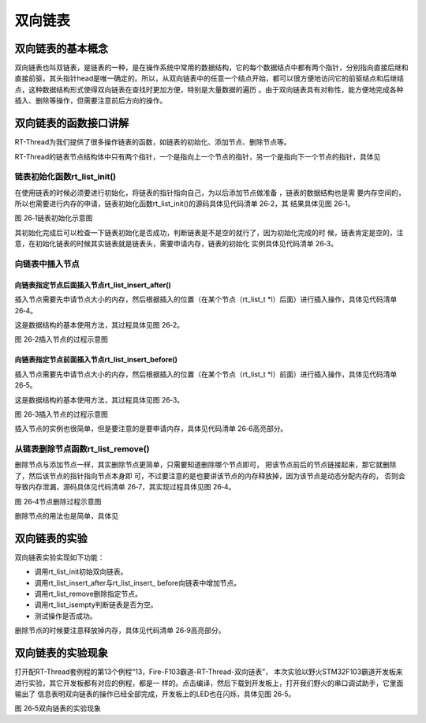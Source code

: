 .. vim: syntax=rst

双向链表
==========

双向链表的基本概念
~~~~~~~~~~~~~~~~~~~~~

双向链表也叫双链表，是链表的一种，是在操作系统中常用的数据结构，它的每个数据结点中都有两个指针，分别指向直接后继和直接前驱，其头指针head是唯一确定的。所以，从双向链表中的任意一个结点开始，都可以很方便地访问它的前驱结点和后继结点，这种数据结构形式使得双向链表在查找时更加方便，特别是大量数据的遍历
。由于双向链表具有对称性，能方便地完成各种插入、删除等操作，但需要注意前后方向的操作。

双向链表的函数接口讲解
~~~~~~~~~~~~~~~~~~~~~~

RT-Thread为我们提供了很多操作链表的函数，如链表的初始化、添加节点、删除节点等。

RT-Thread的链表节点结构体中只有两个指针，一个是指向上一个节点的指针，另一个是指向下一个节点的指针，具体见

.. code-block:: c
    :caption: 代码清单 26‑1链表节点结构体
    :linenos:

    struct rt_list_node {
        struct rt_list_node *next;  /**< 指向下一个节点的指针. */
        struct rt_list_node *prev;  /**< 指向上一个节点的指针. */
    };
    typedef struct rt_list_node rt_list_t;


链表初始化函数rt_list_init()
^^^^^^^^^^^^^^^^^^^^^^^^^^^^^^^^^

在使用链表的时候必须要进行初始化，将链表的指针指向自己，为以后添加节点做准备 ，链表的数据结构也是需
要内存空间的，所以也需要进行内存的申请，链表初始化函数rt_list_init()的源码具体见代码清单 26‑2，其
结果具体见图 26‑1。

.. code-block:: c
    :caption: 代码清单 26‑2链表初始化函数rt_list_init()源码
    :linenos:

    /**
    * @brief 初始化一个链表
    *
    * @param
    */
    rt_inline void rt_list_init(rt_list_t *l)
    {
        l->next = l->prev = l;
    }


.. image:: media/double_link/double002.png
    :align: center
    :alt: 图 26‑1链表初始化示意图

图 26‑1链表初始化示意图

其初始化完成后可以检查一下链表初始化是否成功，判断链表是不是空的就行了，因为初始化完成的时
候，链表肯定是空的，注意，在初始化链表的时候其实链表就是链表头，需要申请内存，链表的初始化
实例具体见代码清单 26‑3。

.. code-block:: c
    :caption: 代码清单 26‑3链表初始化函数rt_list_init()实例
    :linenos:

    head = rt_malloc(sizeof(rt_list_t));/* 申请动态内存 */
    if (RT_NULL == head) /* 没有申请成功 */
        rt_kprintf("动态内存申请失败！\n");
    else
        rt_kprintf("动态内存申请成功，头结点地址为%d！\n",head);

    rt_kprintf("\n双向链表初始化中......\n");
    rt_list_init(head);
    if (rt_list_isempty(head))
        rt_kprintf("双向链表初始化成功!\n\n");

向链表中插入节点
^^^^^^^^^^^^^^^^

向链表指定节点后面插入节点rt_list_insert_after()
'''''''''''''''''''''''''''''''''''''''''''''''''''''

插入节点需要先申请节点大小的内存，然后根据插入的位置（在某个节点（rt_list_t \*l）后面）进行插入操作，具体见代码清单 26‑4。

.. code-block:: c
    :caption: 代码清单 26‑4向链表指定节点后面插入节点rt_list_insert_after()源码
    :linenos:

    rt_inline void rt_list_insert_after(rt_list_t *l, rt_list_t *n)
    {
        l->next->prev = n;			(1)
        n->next = l->next;			(2)

        l->next = n;			(3)
        n->prev = l;			(4)
    }


这是数据结构的基本使用方法，其过程具体见图 26‑2。

.. image:: media/double_link/double003.png
    :align: center
    :alt: 图 26‑2插入节点的过程示意图

图 26‑2插入节点的过程示意图

向链表指定节点前面插入节点rt_list_insert_before()
''''''''''''''''''''''''''''''''''''''''''''''''''''''''

插入节点需要先申请节点大小的内存，然后根据插入的位置（在某个节点（rt_list_t \*l）前面）进行插入操作，具体见代码清单 26‑5。

.. code-block:: c
    :caption: 代码清单 26‑5向链表指定节点前面插入节点rt_list_insert_before()源码
    :linenos:

    rt_inline void rt_list_insert_before(rt_list_t *l, rt_list_t *n)
    {
        l->prev->next = n;			(1)
        n->prev = l->prev;			(2)

        l->prev = n;			(3)
        n->next = l;			(4)
    }


这是数据结构的基本使用方法，其过程具体见图 26‑3。

.. image:: media/double_link/double004.png
    :align: center
    :alt: 图 26‑3插入节点的过程示意图

图 26‑3插入节点的过程示意图

插入节点的实例也很简单，但是要注意的是要申请内存，具体见代码清单 26‑6高亮部分。

.. code-block:: c
    :caption: 代码清单 26‑6向链表插入节点函数实例
    :emphasize-lines: 5-9,18,20
    :linenos:

    /* 插入节点：顺序插入与从末尾插入 */

    rt_kprintf("添加节点和尾节点添加......\n");

    /* 动态申请第一个结点的内存 */
    node1 = rt_malloc(sizeof(rt_list_t));

    /* 动态申请第二个结点的内存 */
    node2 = rt_malloc(sizeof(rt_list_t));

    rt_kprintf("添加第一个节点与第二个节点.....\n");

    /* 因为这是在某个节点后面添加一个节点函数
    为后面的rt_list_insert_before（某个节点之前）
    添加节点做铺垫,两个函数添加完之后的顺序是
    head -> node1 -> node2 */

    rt_list_insert_after(head,node2);

    rt_list_insert_before(node2,node1);

    if ((node1->prev == head) && (node2->prev == node1))
        rt_kprintf("添加节点成功!\n\n");
    else
        rt_kprintf("添加节点失败!\n\n");


从链表删除节点函数rt_list_remove()
^^^^^^^^^^^^^^^^^^^^^^^^^^^^^^^^^^^^^^^^^^^^^^^^^^

删除节点与添加节点一样，其实删除节点更简单，只需要知道删除哪个节点即可，
把该节点前后的节点链接起来，那它就删除了，然后该节点的指针指向节点本身即
可，不过要注意的是也要讲该节点的内存释放掉，因为该节点是动态分配内存的，
否则会导致内存泄漏，源码具体见代码清单 26‑7，其实现过程具体见图 26‑4。

.. code-block:: c
    :caption: 代码清单 26‑7从链表删除节点函数rt_list_remove()源码
    :linenos:

    rt_inline void rt_list_remove(rt_list_t *n)
    {
        n->next->prev = n->prev;		(1)
        n->prev->next = n->next;		(2)

        n->next = n->prev = n;		(3)
    }


.. image:: media/double_link/double005.png
    :align: center
    :alt: 图 26‑4节点删除过程示意图

图 26‑4节点删除过程示意图

删除节点的用法也是简单，具体见

.. code-block:: c
    :caption: 代码清单 26‑8从链表删除节点函数rt_list_remove()实例
    :linenos:

    rt_kprintf("删除节点......\n");	/* 删除已有节点 */
    rt_list_remove(node1);
    rt_free(node1);/* 释放第一个节点的内存 */
    if (node2->prev == head)
        rt_kprintf("删除节点成功\n\n");


双向链表的实验
~~~~~~~~~~~~~~~~~~~~~

双向链表实验实现如下功能：

-  调用rt_list_init初始双向链表。

-  调用rt_list_insert_after与rt_list_insert\_ before向链表中增加节点。

-  调用rt_list_remove删除指定节点。

-  调用rt_list_isempty判断链表是否为空。

-  测试操作是否成功。

删除节点的时候要注意释放掉内存，具体见代码清单 26‑9高亮部分。

.. code-block:: c
    :caption: 代码清单 26‑9双向链表实验
    :emphasize-lines: 104-148
    :linenos:

    /**
    *********************************************************************
    * @file    main.c
    * @author  fire
    * @version V1.0
    * @date    2018-xx-xx
    * @brief   RT-Thread 3.0 + STM32 双向链表实验
    *********************************************************************
    * @attention
    *
    * 实验平台:基于野火STM32全系列（M3/4/7）开发板
    * 论坛    :http://www.firebbs.cn
    * 淘宝    :https://fire-stm32.taobao.com
    *
    **********************************************************************
    */

    /*
    *************************************************************************
    *                             包含的头文件
    *************************************************************************
    */
    #include "board.h"
    #include "rtthread.h"


    /*
    ******************************************************************
    *                               变量
    ******************************************************************
    */
    /* 定义线程控制块 */
    static rt_thread_t test1_thread = RT_NULL;
    static rt_thread_t test2_thread = RT_NULL;

    /************************* 全局变量声明 ****************************/
    /*
    * 当我们在写应用程序的时候，可能需要用到一些全局变量。
    */

    /*
    *************************************************************************
    *                             函数声明
    *************************************************************************
    */
    static void test1_thread_entry(void* parameter);
    static void test2_thread_entry(void* parameter);

    /*
    *************************************************************************
    *                             main 函数
    *************************************************************************
    */
    /**
    * @brief  主函数
    * @param  无
    * @retval 无
    */
    int main(void)
    {
        /*
        * 开发板硬件初始化，RTT系统初始化已经在main函数之前完成，
        * 即在component.c文件中的rtthread_startup()函数中完成了。
        * 所以在main函数中，只需要创建线程和启动线程即可。
        */
        rt_kprintf("这是一个[野火]- STM32全系列开发板-RTT双向链表操作实验！\n");

        test1_thread =                          /* 线程控制块指针 */
            rt_thread_create( "test1",              /* 线程名字 */
                            test1_thread_entry,   /* 线程入口函数 */
                            RT_NULL,             /* 线程入口函数参数 */
                            512,                 /* 线程栈大小 */
                            2,                   /* 线程的优先级 */
                            20);                 /* 线程时间片 */

        /* 启动线程，开启调度 */
        if (test1_thread != RT_NULL)
            rt_thread_startup(test1_thread);
        else
            return -1;

        test2_thread =                          /* 线程控制块指针 */
            rt_thread_create( "test2",              /* 线程名字 */
                            test2_thread_entry,   /* 线程入口函数 */
                            RT_NULL,             /* 线程入口函数参数 */
                            512,                 /* 线程栈大小 */
                            3,                   /* 线程的优先级 */
                            20);                 /* 线程时间片 */

        /* 启动线程，开启调度 */
        if (test2_thread != RT_NULL)
            rt_thread_startup(test2_thread);
        else
            return -1;
    }

    /*
    *************************************************************************
    *                             线程定义
    *************************************************************************
    */

    static void test1_thread_entry(void* parameter)
    {
        rt_list_t *head;  /* 定义一个双向链表的头节点 */
        rt_list_t *node1;  /* 定义一个双向链表的头节点 */
        rt_list_t *node2;  /* 定义一个双向链表的头节点 */

        head = rt_malloc(sizeof(rt_list_t));/* 申请动态内存 */
        if (RT_NULL == head) /* 没有申请成功 */
            rt_kprintf("动态内存申请失败！\n");
        else
            rt_kprintf("动态内存申请成功，头结点地址为%d！\n",head);

        rt_kprintf("\n双向链表初始化中......\n");
        rt_list_init(head);
        if (rt_list_isempty(head))
            rt_kprintf("双向链表初始化成功!\n\n");

        /* 插入节点：顺序插入与从末尾插入 */
        rt_kprintf("添加节点和尾节点添加......\n");

        /* 动态申请第一个结点的内存 */
        node1 = rt_malloc(sizeof(rt_list_t));

        /* 动态申请第二个结点的内存 */
        node2 = rt_malloc(sizeof(rt_list_t));

        rt_kprintf("添加第一个节点与第二个节点.....\n");

        /* 因为这是在某个节点后面添加一个节点函数
        为后面的rt_list_insert_before（某个节点之前）
        添加节点做铺垫,两个函数添加完之后的顺序是
        head -> node1 -> node2 */

        rt_list_insert_after(head,node2);

        rt_list_insert_before(node2,node1);

        if ((node1->prev == head) && (node2->prev == node1))
            rt_kprintf("添加节点成功!\n\n");
        else
            rt_kprintf("添加节点失败!\n\n");

        rt_kprintf("删除节点......\n");	/* 删除已有节点 */
        rt_list_remove(node1);
        rt_free(node1);/* 释放第一个节点的内存 */
        if (node2->prev == head)
            rt_kprintf("删除节点成功\n\n");

        /* 线程都是一个无限循环，不能返回 */
        while (1) {
            LED1_TOGGLE;
            rt_thread_delay(500);     //每500ms扫描一次
        }
    }

    static void test2_thread_entry(void* parameter)
    {

        /* 线程都是一个无限循环，不能返回 */
        while (1) {
            rt_kprintf("线程运行中!\n");
            LED2_TOGGLE;
            rt_thread_delay(1000);     //每1000ms扫描一次
        }
    }
    /*****************************END OF FILE****************************/



双向链表的实验现象
~~~~~~~~~~~~~~~~~~~~~~~~~~~

打开配RT-Thread套例程的第13个例程“13，Fire-F103霸道-RT-Thread-双向链表”，
本次实验以野火STM32F103霸道开发板来进行实验，其它开发板都有对应的例程，都是一
样的。点击编译，然后下载到开发板上，打开我们野火的串口调试助手，它里面输出了
信息表明双向链表的操作已经全部完成，开发板上的LED也在闪烁，具体见图 26‑5。

.. image:: media/double_link/double006.png
    :align: center
    :alt: 图 26‑5双向链表的实验现象

图 26‑5双向链表的实验现象
